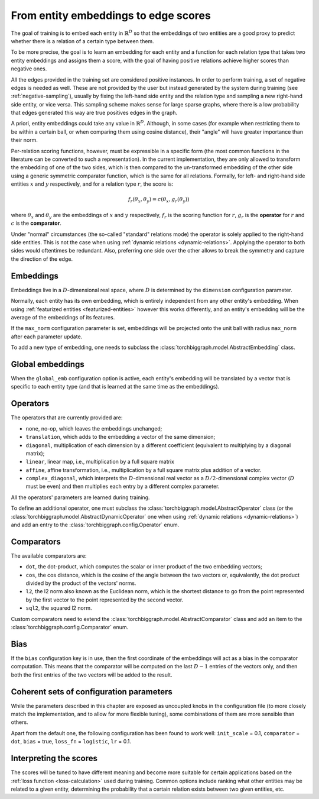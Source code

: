 .. _scoring:

From entity embeddings to edge scores
=====================================

The goal of training is to embed each entity in :math:`\mathbb{R}^D` so that
the embeddings of two entities are a good proxy to predict whether there is
a relation of a certain type between them.

To be more precise, the goal is to learn an embedding for each entity and a
function for each relation type that takes two entity embeddings and assigns
them a score, with the goal of having positive relations achieve higher scores
than negative ones.

All the edges provided in the training set are considered positive instances.
In order to perform training, a set of negative edges is needed as well. These
are not provided by the user but instead generated by the system during training
(see :ref:`negative-sampling`), usually by fixing the left-hand side entity and
the relation type and sampling a new right-hand side entity, or vice versa. This
sampling scheme makes sense for large sparse graphs, where there is a low
probability that edges generated this way are true positives edges in the graph.

A priori, entity embeddings could take any value in :math:`\mathbb{R}^D`. Although,
in some cases (for example when restricting them to be within a certain ball, or
when comparing them using cosine distance), their "angle" will have greater
importance than their norm.

Per-relation scoring functions, however, must be expressible in a specific form
(the most common functions in the literature can be converted to such a representation).
In the current implementation, they are only allowed to transform the embedding
of one of the two sides, which is then compared to the un-transformed embedding
of the other side using a generic symmetric comparator function, which is the same
for all relations. Formally, for left- and right-hand side entities :math:`x`
and :math:`y` respectively, and for a relation type :math:`r`, the score is:

.. math::
    f_r(\theta_x, \theta_y) = c(\theta_x, g_r(\theta_y))

where :math:`\theta_x` and :math:`\theta_y` are the embeddings of :math:`x` and
:math:`y` respectively, :math:`f_r` is the scoring function for :math:`r`,
:math:`g_r` is the **operator** for :math:`r` and :math:`c` is the **comparator**.

Under "normal" circumstances (the so-called "standard" relations mode) the operator is solely applied to the right-hand
side entities. This is not the case when using :ref:`dynamic relations <dynamic-relations>`. Applying the operator to
both sides would oftentimes be redundant. Also, preferring one side over the other allows to break the symmetry and
capture the direction of the edge.

Embeddings
----------

Embeddings live in a :math:`D`-dimensional real space, where :math:`D` is
determined by the ``dimension`` configuration parameter.

Normally, each entity has its own embedding, which is entirely independent from
any other entity's embedding. When using :ref:`featurized entities <featurized-entities>`
however this works differently, and an entity's embedding will be the average of
the embeddings of its features.

If the ``max_norm`` configuration parameter is set, embeddings will be projected
onto the unit ball with radius ``max_norm`` after each parameter update.

To add a new type of embedding, one needs to subclass the :class:`torchbiggraph.model.AbstractEmbedding` class.

Global embeddings
-----------------

When the ``global_emb`` configuration option is active, each entity's embedding
will be translated by a vector that is specific to each entity type (and that is
learned at the same time as the embeddings).

.. _operators:

Operators
---------

The operators that are currently provided are:

* ``none``, no-op, which leaves the embeddings unchanged;
* ``translation``, which adds to the embedding a vector of the same dimension;
* ``diagonal``, multiplication of each dimension by a different coefficient
  (equivalent to multiplying by a diagonal matrix);
* ``linear``, linear map, i.e., multiplication by a full square matrix
* ``affine``, affine transformation, i.e., multiplication by a full square
  matrix plus addition of a vector.
* ``complex_diagonal``, which interprets the :math:`D`-dimensional real vector as a
  :math:`D/2`-dimensional complex vector (:math:`D` must be even) and then multiplies
  each entry by a different complex parameter.

All the operators' parameters are learned during training.

To define an additional operator, one must subclass the :class:`torchbiggraph.model.AbstractOperator` class
(or the :class:`torchbiggraph.model.AbstractDynamicOperator` one when using :ref:`dynamic relations <dynamic-relations>`)
and add an entry to the :class:`torchbiggraph.config.Operator` enum.

.. _comparators:

Comparators
-----------

The available comparators are:

* ``dot``, the dot-product, which computes the scalar or inner product of the two
  embedding vectors;
* ``cos``, the cos distance, which is the cosine of the angle between the two vectors
  or, equivalently, the dot product divided by the product of the vectors' norms.
* ``l2``, the l2 norm also known as the Euclidean norm, which is the shortest distance to go from the point represented by the first vector to the point represented by the second vector.
* ``sql2``, the squared l2 norm.

Custom comparators need to extend the :class:`torchbiggraph.model.AbstractComparator` class
and add an item to the :class:`torchbiggraph.config.Comparator` enum.

Bias
----

If the ``bias`` configuration key is in use, then the first coordinate of the
embeddings will act as a bias in the comparator computation. This means that the
comparator will be computed on the last :math:`D - 1` entries of the vectors only,
and then both the first entries of the two vectors will be added to the result.

Coherent sets of configuration parameters
-----------------------------------------

While the parameters described in this chapter are exposed as uncoupled knobs
in the configuration file (to more closely match the implementation, and to allow
for more flexible tuning), some combinations of them are more sensible than others.

Apart from the default one, the following configuration has been found to work well:
``init_scale`` = 0.1, ``comparator`` = ``dot``, ``bias`` = true, ``loss_fn`` = ``logistic``, ``lr`` = 0.1.

Interpreting the scores
-----------------------

The scores will be tuned to have different meaning and become more suitable for
certain applications based on the :ref:`loss function <loss-calculation>` used during training.
Common options include ranking what other entities may be related to a given entity,
determining the probability that a certain relation exists between two given
entities, etc.

.. todo::
    Talk about what you can *do* with the trained embeddings (e.g., compute P(edge),
    k-nearest-neighbors, or training downstream classifiers on the features).
    Also, it would be nice to have a little script where one could manually feed
    it an edge and it could spit out a score. Or some nearest neighbor tool.
